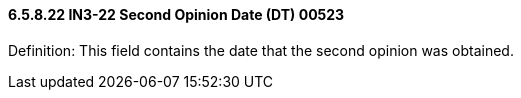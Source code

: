 ==== 6.5.8.22 IN3-22 Second Opinion Date (DT) 00523

Definition: This field contains the date that the second opinion was obtained.

